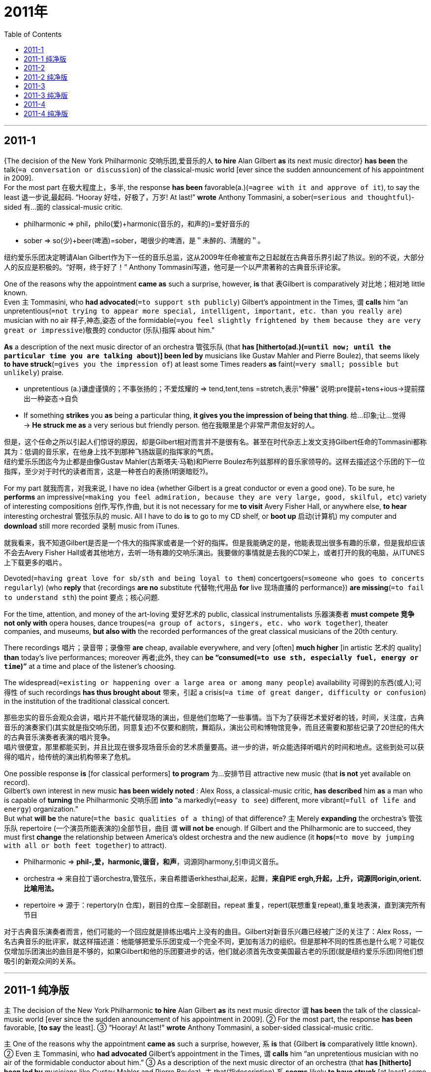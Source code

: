 
= 2011年
:toc:

---

== 2011-1

{The decision of the New York Philharmonic 交响乐团,爱音乐的人 *to hire* Alan Gilbert *as* its next music director} *has been* the talk(`=a conversation or discussion`) of the classical-music world [ever since the sudden announcement of his appointment in 2009].  +
For the most part 在极大程度上，多半, the response *has been* favorable(a.)(`=agree with it and approve of it`), to say the least 退一步说,最起码. “Hooray 好哇，好极了，万岁! At last!” *wrote* Anthony Tommasini, a sober(`=serious and thoughtful`)-sided 有…面的 classical-music critic.
====
- philharmonic => phil，philo(爱)+harmonic(音乐的，和声的)=爱好音乐的
- sober => so(少)+beer(啤酒)=sober，喝很少的啤酒，是＂未醉的、清醒的＂。 
====
纽约爱乐乐团决定聘请Alan Gilbert作为下一任的音乐总监，这从2009年任命被宣布之日起就在古典音乐界引起了热议。别的不说，大部分人的反应是积极的。“好啊，终于好了！” Anthony Tommasini写道，他可是一个以严肃著称的古典音乐评论家。

One of the reasons why the appointment *came as* such a surprise, however, *is* that 表Gilbert is comparatively 对比地；相对地 little known.  +
Even 主 Tommasini, who *had advocated*(`=to support sth publicly`) Gilbert’s appointment in the Times, 谓 *calls* him “an unpretentious(`=not trying to appear more special, intelligent, important, etc. than you really are`) musician with no air 样子,神态,姿态 of the formidable(`=you feel slightly frightened by them because they are very great or impressive`)敬畏的 conductor (乐队)指挥 about him.” 

*As* a description of the next music director of an orchestra 管弦乐队 (that *has [hitherto(ad.)(`=until now; until the particular time you are talking about`)] been led by* musicians like Gustav Mahler and Pierre Boulez), that seems likely *to have struck*(`=gives you the impression of`) at least some Times readers *as* faint(`=very small; possible but unlikely`) praise.
====
- unpretentious (a.)谦虚谨慎的；不事张扬的；不爱炫耀的 => tend,tent,tens =stretch,表示"伸展" 说明:pre提前+tens+ious→提前摆出一种姿态→自负
- If something *strikes* you *as* being a particular thing, *it gives you the impression of being that thing*. 给…印象;让…觉得 +
-> *He struck me as* a very serious but friendly person.  他在我眼里是个非常严肃但友好的人。
====

但是，这个任命之所以引起人们惊讶的原因，却是Gilbert相对而言并不是很有名。甚至在时代杂志上发文支持Gilbert任命的Tommasini都称其为：低调的音乐家，在他身上找不到那种飞扬跋扈的指挥家的气质。 +
纽约爱乐乐团迄今为止都是由像Gustav Mahler(古斯塔夫·马勒)和Pierre Boulez布列兹那样的音乐家领导的。这样去描述这个乐团的下一位指挥，至少对于时代的读者而言，这是一种苍白的表扬(明褒暗贬?)。 

For my part 就我而言，对我来说, I have no idea {whether Gilbert is a great conductor or even a good one}. To be sure, he *performs* an impressive(`=making you feel admiration, because they are very large, good, skilful, etc`) variety of interesting compositions 创作,写作,作曲, but it is not necessary for me *to visit* Avery Fisher Hall, or anywhere else, *to hear* interesting orchestral 管弦乐队的 music. All I have to do *is* to go to my CD shelf, or *boot up* 启动(计算机) my computer and *download* still more recorded 录制 music from iTunes.

就我看来，我不知道Gilbert是否是一个伟大的指挥家或者是一个好的指挥。但是我能确定的是，他能表现出很多有趣的乐章，但是我却应该不会去Avery Fisher Hall或者其他地方，去听一场有趣的交响乐演出。我要做的事情就是去我的CD架上，或者打开的我的电脑，从ITUNES上下载更多的唱片。 

Devoted(`=having great love for sb/sth and being loyal to them`) concertgoers(`=someone who goes to concerts regularly`) (who *reply* that {recordings *are no* substitute 代替物;代用品 *for* live 现场直播的 performance}) *are missing*(`=to fail to understand sth`) the point 要点；核心问题. 

For the time, attention, and money of the art-loving 爱好艺术的 public, classical instrumentalists 乐器演奏者 *must compete 竞争 not only with* opera houses, dance troupes(`=a group of actors, singers, etc. who work together`), theater companies, and museums, *but also with* the recorded performances of the great classical musicians of the 20th century.  

There recordings 唱片；录音带；录像带 *are* cheap, available everywhere, and very [often] *much higher* [in artistic 艺术的 quality] *than* today’s live performances; moreover 再者;此外, they can *be “consumed(`=to use sth, especially fuel, energy or time`)”* at a time and place of the listener’s choosing.  

The widespread(`=existing or happening over a large area or among many people`) availability 可得到的东西(或人);可得性 of such recordings *has thus brought about* 带来，引起 a crisis(`=a time of great danger, difficulty or confusion`) in the institution of the traditional classical concert.

那些忠实的音乐会观众会讲，唱片并不能代替现场的演出，但是他们忽略了一些事情。当下为了获得艺术爱好者的钱，时间，关注度，古典音乐的演奏家们(其实就是指交响乐团，同意复述)不仅要和剧院，舞蹈队，演出公司和博物馆竞争，而且还需要和那些记录了20世纪的伟大的古典音乐演奏者表演的唱片竞争。 +
唱片很便宜，那里都能买到，并且比现在很多现场音乐会的艺术质量要高。进一步的讲，听众能选择听唱片的时间和地点。这些到处可以获得的唱片，给传统的演出机构带来了危机。

One possible response *is* [for classical performers] *to program* 为…安排节目 attractive new music (that *is not* yet available on record).  +
Gilbert’s own interest in new music *has been widely noted* : Alex Ross, a classical-music critic, *has described* him *as* a man who is capable of *turning* the Philharmonic 交响乐团 *into* “a markedly(`=easy to see`) different, more vibrant(`=full of life and energy`) organization.”  +
But what *will be* the nature(`=the basic qualities of a thing`) of that difference? 主 Merely *expanding* the orchestra’s 管弦乐队 repertoire (一个演员所能表演的)全部节目，曲目 谓 *will not be* enough. If Gilbert and the Philharmonic are to succeed, they must first *change* the relationship between America’s oldest orchestra and the new audience (it *hops*(`=to move by jumping with all or both feet together`) to attract).
====
- Philharmonic => *phil-,爱，harmonic,谐音，和声*，词源同harmony,引申词义音乐。
- orchestra => 来自拉丁语orchestra,管弦乐，来自希腊语erkhesthai,起来，起舞，*来自PIE ergh,升起，上升，词源同origin,orient.比喻用法。*
- repertoire => 源于：repertory(n 仓库)，剧目的仓库－全部剧目。repeat 重复，repert(联想重复repeat),重复地表演，直到演完所有节目
====
对于古典音乐演奏者而言，他们可能的一个回应就是排练出唱片上没有的曲目。Gilbert对新音乐兴趣已经被广泛的关注了：Alex Ross，一名古典音乐的批评家，就这样描述道：他能够把爱乐乐团变成一个完全不同，更加有活力的组织。但是那种不同的性质也是什么呢？可能仅仅增加乐团演出的曲目是不够的，如果Gilbert和他的乐团要进步的话，他们就必须首先改变美国最古老的乐团(就是纽约爱乐乐团)同他们想吸引的新观众间的关系。

---

== 2011-1 纯净版

`主` The decision of the New York Philharmonic *to hire* Alan Gilbert *as* its next music director `谓` *has been* the talk of the classical-music world [ever since the sudden announcement of his appointment in 2009]. ② For the most part, the response *has been* favorable, [*to say* the least]. ③ “Hooray! At last!” *wrote* Anthony Tommasini, a sober-sided classical-music critic.

`主` One of the reasons why the appointment *came as* such a surprise, however, `系` *is* that {Gilbert *is* comparatively little known}. ② Even `主` Tommasini, who *had advocated* Gilbert’s appointment in the Times, `谓` *calls* him “an unpretentious musician with no air of the formidable conductor about him.” ③ As a description of the next music director of an orchestra (that *has [hitherto] been led by* musicians like Gustav Mahler and Pierre Boulez), `主` that(指description) `系` *seems* likely *to have struck* [at least] some Times readers *as* faint praise.

For my part, I *have* no idea {*whether* Gilbert is a great conductor *or* even a good one}. ② To be sure, he *performs* an impressive variety of interesting compositions, but it *is not* necessary for me *to visit* Avery Fisher Hall, or anywhere else, *to hear* interesting orchestral music. ③ All I have to do *is* to go to my CD shelf, or *boot up* my computer /and *download* still more recorded music from iTunes.

`主` Devoted concertgoers (who *reply* that {recordings *are* no substitute for live performance}) `谓` *are missing* the point. ② [For the time, attention, and money of the art-loving public], classical `主` instrumentalists `谓` *must compete not only with* opera houses, dance troupes, theater companies, and museums, *but also with* the recorded performances of the great classical musicians of the 20th century. ③ There recordings *are* cheap, available everywhere, and *very [often] much* higher in artistic quality *than* today’s live performances; moreover, they *can be “consumed”* at a time and place of the listener’s choosing. ④ The widespread availability of such recordings *has thus brought about* a crisis in the institution of the traditional classical concert.

One possible response *is* [for classical performers] *to program* attractive new music (that is not yet available on record). ② Gilbert’s own interest (in new music) *has been widely noted*: Alex Ross, a classical-music critic, *has described* him *as* a man (who *is* capable of *turning* the Philharmonic *into* “a markedly different, more vibrant organization).” ③ But what *will be* the nature of that difference? `主` *Merely expanding* the orchestra’s repertoire `谓` *will not be* enough. ④ If Gilbert and the Philharmonic *are* to succeed, they *must first change* the relationship (between America’s oldest orchestra and the new audience (it *hops* to attract)).

---

== 2011-2

When Liam McGee *departed*(`=to leave your job`) as president of Bank of America in August, his explanation *was* surprisingly straight up 直率地；真实地. Rather than *cloaking*(`=to cover or hide sth`) his exit [in the usual vague(`=not having or giving enough information or details about sth`) excuses 借口，理由], he *came right out* 直接，坦率地 and *said* {he *was leaving* “*to pursue* my goal of running a company.”} *Broadcasting*(`=to tell a lot of people about sth`) {his ambition *was* “very much my decision,”} McGee says.  

当八月份，Liam McGee以总裁的身份从美国银行离职的时候，他的解释出人意料的直白。他没有忸怩的用平常的模糊的理由来遮掩他的离开，他很坦诚的讲他离开就是为了去追求他经营一家公司的目标。McGee说宣扬自己的目标就是自己的决定。 

Within two weeks, he *was talking* for the first time *with* the board 董事会 of Hartford Financial Services Group, which *named*(`=to choose sb for a job or position`) him CEO and chairman on September 29.

两周后，他第一次和Hartford Financial Services Group的董事会第一次会谈，这家公司在9月29日提名他为董事会主席和CEO。

McGee *says* ｛主 leaving [without a position lined up 排队, 使排成一行] 谓 *gave* him time *to reflect on*(`=to think carefully and deeply about sth`) what kind of company he wanted to run｝. It also *sent* a clear message *to* the outside world about his aspirations(`=a strong desire to have or do sth`).  
====
- *aspiration* : [ Cusually pl.U ] *~ (for sth) /~ (to do sth)* : a strong desire to have or do sth 渴望；抱负；志向 +
=> spir=breathe,表示"呼吸"。 +
-> I didn't realize *you had political aspirations*. 我没有意识到你有政治上的抱负。
====

他说, 在离开的时候并没有找好后面的职位(下家)，使他有时间去反思他到底想去经营一家什么样的公司。这同时也就他的激情和决心，给了外界一个清晰的信号。

And McGee isn’t alone. [In recent weeks] the No.2 executives (at Avon and American Express) *quit*(`=to leave your job, school, etc`) with the explanation that {they *were looking for* a CEO post(`=a job, especially an important one in a large organization`)}. 

As boards 董事会 *scrutinize*(`=to look at or examine sb/sth carefully`) succession(`=a number of`) plans *in response to* shareholder pressure, 主 executives (who don’t *get* the nod 点头;点头赞同) 谓 also *may wish* to move on(`=finish or stop one activity and start doing something different`).  +
主 A turbulent(`=one in which there is a lot of change, confusion, and disorder`) business environment 谓 also *has* 使处于(某状态)；使作出(某种反应) senior(`=high in rank or status`) managers 宾补 cautious(a.)(`=being careful about`) of {*letting* vague(`=not having or giving enough information or details about sth`) pronouncements *cloud*(`=to fill with clouds`) their reputations}. 
====
- have :*to cause sb/sth to be in a particular state; to make sb react in a particular way* 使处于(某状态)；使作出(某种反应) +
-> I want to *have everything ready [in good time]*. 我要求一切都得准时备妥。 +
-> He *had his audience listening attentively*. 他抓住了听众的注意力。
====


这样做的并不只是McGee一个人。最近几周，Avon and American Express的一些高级经理离职，并解释说想需找一个ceo的职位。 +
当董事会迫于股东的压力对一系列的计划进行审查的时候，那些计划被否定掉的经理们也会想离开。激烈的商业环境同样使得高级经理很小心，模糊的表态可能会破坏他们的声誉。

As the first signs of recovery *begin to take hold*(`=to begin to have complete control over sb/sth; to become very strong`), deputy 副职;副手;副主管 chiefs *may be* more willing *to make the jump* without a net.  +
In the third quarter, CEO turnover(`=the rate at which employees leave a company and are replaced by other people`) *was down* 23% from a year ago [原因状as nervous boards *stuck with*(`=to stay close to sb so that they can help you`) the leaders (they had)], according to Liberum Research.  +
As the economy *picks up* (跌倒或被击倒后)使(自己)慢慢站起(或爬起), opportunities *will abound*(`=to exist in great numbers or quantities`) for aspiring(`=wanting to be successful in life`) leaders.
====
- *take (a) hold* : to begin to have complete control over sb/sth; to become very strong 开始完全控制；变得十分强大 +
-> Panic *took hold of him* and he couldn't move. 他突然惊慌得动弹不得。
- aspire => 前缀a-同ad-. 词根spir, 呼吸, 见inspire, 吸入，启迪。
====


当经济复苏的标志开始确定的时候，二把手们可能更愿意在没有网(新的工作)情况下换工作。第三季度，根据Liberum的调查，CEO的更迭和一年前相比减少了23%，这是由于紧张的董事会紧盯着他们的ceo们。随着经济的复苏和好转，对有理想的头儿们，机会是很多的。

The decision (*to quit* a senior position *to look for* a better one) *is* unconventional(`=not the usual way of doing it`). For years多年来 executives and headhunters 猎头 *have adhered(`=to follow a particular set of beliefs or a fixed way of doing sth`) to* the rule that the most attractive CEO candidates *are* the ones who *must be poached* (侵入他人地界)偷猎，偷捕;挖人.  +
Says Korn/Ferry senior partner Dennis Carey:”I *can’t think of* a single search (I’ve done) where a board *has not instructed*(`=to formally tell sb to do sth`) me *to look at* sitting (总统或议员)现任的，在任期内的 CEOs first.”

离开高管的职位去寻找一个更好的职位，并不是传统的做法。多年以来，经理们和猎头们都认同这样一个原则：最有吸引力的CEO的竞争是那些需要去挖来的人。Korn Ferry， senior partner Dennis Carey说道：我所做的每一次的招聘中，董事会都要求我从那些在任的CEO中寻找人选。

Those (who *jumped* without a job) *haven’t always landed in* top positions quickly. Ellen Marram *quit as* chief of Tropicana [a decade age], *saying* she wanted to be a CEO. It was a year before she *became* head of a tiny Internet-based 基于互联网的 commodities exchange 商品交易所.   +
Robert Willumstad *left* Citigroup in 2005 with ambitions to be a CEO. He finally *took that post* at a major financial institution three years later.
====
- exchange : ( often *Exchange* ) [ C ] ( in compounds 构成复合词 ) a building where business people met [in the past] to buy and sell a particular type of goods 交易所
====
那些没有找到工作就离开的人，并不是很快就能找到顶级的职位。10年前，Tropicana被PepsiCo (PEP)收购了，她以经理的身份离职了，她说他想当ceo。但是花了一年的时间她才成为一家小型互联网交换公司的头。2005年Robert Willumstad带着想成为CEO的梦想离开了Citigroup。可是三年后他才成为了一家主要的金融机构的CEO。

Many recruiters 招聘人员，征兵人员 *say* the old disgrace *is fading*(`=to disappear gradually`) for top performers. The financial crisis *has made* it more acceptable *to be* between jobs 待业中;失业 or *to leave* a bad one.  +
“The traditional rule *was* it’s safer *to stay* where you are, but that’s *been fundamentally(`=completely`) inverted*(`=to change the normal position of sth, especially by turning it upside down`),” says one headhunter. “The people (who’*ve been hurt* the worst) *are* those who’*ve stayed* too long.”

很多招聘的人都说对于高管而言，过去认为的丢脸的感觉(没有工作)已经慢慢消失了。金融危机已经使得跳槽，离开一个不好的工作变得更加可以接受了。一个猎头就说到： “传统的规则是，待在你原来的地方会更加安全，但是现在已经彻底改变了。那些受伤最厉害的，就是那里在一个地方待太久的人。” 

---

== 2011-2 纯净版

When Liam McGee *departed as* president of Bank of America in August, his explanation *was* surprisingly straight up. ② Rather than *cloaking* his exit [in the usual vague excuses], he *came right out* and *said* {he *was leaving* “*to pursue* my goal of running a company.”} ③ *Broadcasting* {his ambition was “very much my decision,”} McGee says. ④ Within two weeks, he *was talking* [for the first time] *with* the board of Hartford Financial Services Group, which *named* him CEO and chairman on September 29.

McGee *says* {`主` *leaving* without a position (lined up) `谓` *gave* him time *to reflect on* what kind of company he wanted to run}. ② It also *sent* a clear message *to* the outside world *about* his aspirations. ③ And McGee isn’t alone. [In recent weeks] `主` the No.2 executives at Avon and American Express `谓` *quit* with the explanation that they *were looking for* a CEO post. ④ As boards *scrutinize* succession plans *in response to* shareholder pressure, `主` executives who *don’t get the nod* `谓` also *may wish to move on*. ⑤ `主` A turbulent business environment `谓` also *has* senior managers 宾补 *cautious of* {*letting* vague pronouncements *cloud* their reputations}.

As the first signs of recovery *begin to take hold*, `主` deputy chiefs *may be* more willing *to make the jump* without a net. ② In the third quarter, CEO turnover *was down* 23% from a year ago [as nervous boards *stuck with* the leaders (they had)], according to Liberum Research. ③ As the economy *picks up*, opportunities *will abound for* aspiring leaders.

`主` The decision (*to quit* a senior position *to look for* a better one) `系` *is* unconventional. ② [For years] executives and headhunters *have adhered to* the rule (that the most *attractive* CEO candidates *are* the ones who *must be poached*). ③ Says Korn/Ferry senior partner Dennis Carey:”I *can’t think of* a single search (I’ve done) where a board *has not instructed* me *to look at* sitting CEOs [first].”

Those (who *jumped* without a job) *haven’t always landed in* top positions quickly. ② Ellen Marram *quit as* chief of Tropicana a decade age, *saying* she wanted to be a CEO. ③ It *was* a year [before she *became* head of a tiny Internet-based commodities exchange]. ④ Robert Willumstad *left* Citigroup in 2005 with ambitions to be a CEO. He finally *took* that post *at* a major financial institution three years later.

Many recruiters *say* {the old disgrace *is fading* for top performers}. ② The financial crisis *has made* it more acceptable {*to be* between jobs /or *to leave* a bad one}. ③ “The traditional rule *was* 表 it’s safer *to stay* where you are, but that’*s been fundamentally inverted*,” says one headhunter. “The people (who’*ve been hurt* the worst) *are* those who’ve stayed too long.”

---

== 2011-3

The rough(`=not exact; not including all details`) guide to marketing success *used to be* that {you got what you paid for}. No longer. While traditional “paid” media ——such as television commercials(`=an advertisement that is broadcast on television or radio`) and print advertisements —— still *play a major role*, companies today *can exploit*(`=to use sth well in order to gain`) many alternative forms of media.  

过去，市场营销的成功诀窍简而言之就是一分钱一分货。然而时过境迁。虽然传统的“付费”(paid)媒介，比如电视和广播广告、平面广告和路边广告牌等，仍然扮演着重要角色，但企业如今还可以利用许多其他形式的媒介。

Consumers (*passionate*(`=having or showing strong feelings of enthusiasm for sth`) about a product) *may create* “owned” media by *sending* e-mail alerts about products /and *sales to* customers (*registered with* its Web site).  +
主 The way (consumers now *approach*(`=to come near to sb/sth in distance or time` the process of making purchase decisions) 谓 *means* that {marketing’s impact *stems from* a broad(`=wide`) range of factors [*beyond* conventional paid media]}.


比如，痴迷于某种产品的消费者，可能会乐意将之推荐给朋友，从而为企业创造因产品的优良品质带来的“无偿”(earned)媒介。企业还可以利用“自有”(owned)媒介，通过邮件向其网站的注册用户发送产品和销售提示。 +
目前，消费者做出购买决定的方式, 意味着市场营销的影响力来源于一些广泛的因素，这些因素已经超出了传统的付费媒体.

Paid and owned media *are controlled by* marketers 商人 (*promoting* 促销；推广 their own products). For earned media , such marketers *act as* the initiator(`=the person who starts sth`) for users’ responses. But in some cases, one marketer’s owned media become another marketer’s paid media —— for instance, when an e-commerce 商业;贸易 retailer 零售商;零售店 *sells* ad space [on its Web site]. We *define* such sold media *as* owned media whose traffic(`=the movement of people or goods from one place to another`)信息流量 *is* so strong that other organizations *place* their content or e-commerce engines within that environment.  
====
- *Owned media* is when you leverage(`=to use borrowed money in order to buy it or pay for it`)举债经营 a channel (you create and control).  This could be your company blog, YouTube channel, your website, or even your Facebook page.  Even though you don’t strictly 严格地；完全地；确实地 “own’ your YouTube channel or your Facebook page, you do control them and don’t have to pay for basic usage.

- *Earned media* is when customers, the press and the public share your content, speak about谈及 your brand 商标,牌子 via word of mouth, and otherwise discuss your brand.  In other words, the mentions are “earned,” meaning they are voluntarily 志愿地 given by others.

- *Paid media* is when you pay to leverage a third-party channel, such as sponsorships 资助(金);赞助(金);资金支持 and advertising on third-party sites.

====

营销人员通过付费和自有媒介推销其产品，而在“无偿”媒介方面，营销人员就像是触发用户响应的初始催化剂。在某些情况下，某营销者的自有媒介，会成为另一个营销者的付费媒介。比如，当某电子商务零售商出售其网站的广告空间时，我们就将这种“售出”媒介定义为拥有巨大流量、以致其他机构纷纷前来投放内容或电子商务引擎的自有媒介。

This trend , which we believe *is* still in its infancy(`=the time when a child is a baby or very young`), effectively 其实;实际上 *began with* retailers 零售商;零售店 and travel providers *such as* airlines and hotels and *will [no doubt] go further*. 

Johnson & Johnson, for example, *has created* BabyCenter, a stand-alone(`=able to be operated on its own without being connected to a larger system`) media property(`=a possession or possessions`) that *promotes*(`=to help sell a product, service`) complementary 互补的 and even competitive products. 

[Besides *generating*(`=to produce or create sth`) income], the presence 出席；参加 of other marketers ① *makes* the site *seem* objective 客观的; 不带偏见的, ② *gives* companies opportunities *to learn* valuable information about the appeal(`=a quality that makes sb/sth attractive or interesting`) of other companies’ marketing 市场营销;营销, ③ and may help *expand* user traffic *for* all companies (concerned).

我们认为，这种趋势已蓬勃发端于零售商和航空、酒店等旅游供应商，虽然还处于初始阶段，但无疑可以走得更远。比如，强生公司创建了著名网站BabyCenter，借以推广互补性乃至竞争性产品，而其他营销者的出现不仅带来了收入，还令该网站看起来公正客观，并且使企业有机会从其他公司的营销活动中获得可贵的信息，最后还有助于扩大所有相关企业的用户流量。 +
(展示其他营销者的产品信息, 除了可以带来收入，也能使该网站看起来公正客观，并使企业有机会得到宝贵信息，了解其他公司市场营销方式的吸引力，还有可能增加所有相关企业的用户流量。)

The same dramatic(`=sudden, very great and often surprising`) technological changes (that *have provided* marketers *with* more and more diverse(a.)(`=very different from each other and of various kinds`) communications choices) *have also increased* the risk that passionate consumers *will voice*(`=to tell people your feelings or opinions about sth`) their opinions [in quicker, more visible, and much more damaging ways]. 

Such hijacked media *are* the opposite 对立面 of earned media: an asset 资产；财产 or campaign  *becomes* hostage 人质 to consumers, other stakeholders, or activists 积极分子；活跃分子 (who *make* negative(`=unpleasant, depressing, or harmful`) allegations(`=a public statement that is made without giving proof, accusing sb of doing sth that is wrong or illegal`) about a brand or product).  

剧烈的技术变革, 使营销人员获得了数量更多、种类更广的沟通选择，但同时也带来了更高的风险，因为激动的消费者能够以更迅速、更明显、更有害的方式来表达他们的意见。这就是与“无偿”媒介相对的“劫持”媒介：某项资产或活动, 变成了对某个品牌或产品不满的消费者、其他股东或积极分子的劫持物。

Members of social networks, for instance, *are learning* that {they *can hijack* media *to apply* pressure *on* the businesses (that originally created them)}.

If that *happens*, passionate consumers *would try to persuade* others *to boycott*(`=to refuse to buy, use or take part in sth as a way of protesting`) products, *putting* the reputation of the target company *at risk*. In such a case, the company’s response *may not be* sufficiently quick or thoughtful(`=showing signs of careful thought`), and the learning curve 学习曲线 *has been* steep(`=rising or falling quickly, not gradually`). 

Toyota Motor, for example, *alleviated*(`=make it less intense or severe`) some of the damage *from* its recall crisis [earlier this year] *with* a relatively quick and well-orchestrated(`=to organize a complicated plan or event very carefully or secretly`) social-media response campaign, which *included* efforts *to engage with*(`=to become involved with and try to understand sth/sb`) consumers [directly] *on* sites such as Twitter and the social-news site Digg.

比如，社交网络用户正领悟到，他们可以通过“劫持”媒介,来对最初创建该媒介的企业施加压力。 +
如果那种事情发生，激动的消费者试图劝服其他人,共同抵制两家公司的产品，从而危及企业声誉。当这种事情发生的时候，如果企业的回应不够快或不够好，那么就可能酿成悲剧。 +
比如，在今年较早前发生的召回危机中，丰田汽车公司采取了较快且较有序的社交媒体回应行动，包括在Twitter和社会新闻网站Digg等网站上与客户进行直接交流，从而挽回了部分损失。

---

== 2011-3 纯净版

The rough guide (to marketing success) *used to be* that you got what you paid for. ② No longer. [While `主` traditional “paid” media – such as television commercials and print advertisements – `谓` still *play a major role*], `主` companies today `谓` *can exploit* many alternative forms of media. ③ Consumers (*passionate about* a product) `谓` *may create* “owned” media [by *sending* e-mail alerts (about products) /and *sales to* customers (registered with its Web site)]. ④ `主` The way (consumers now *approach* the process of making purchase decisions) `谓` *means* that {marketing’s impact *stems from* a broad range of factors [beyond conventional paid media]}.

Paid and owned media *are controlled by* marketers *promoting* their own products. ② For earned media , such marketers *act as* the initiator for users’ responses. ③ But in some cases, `主` one marketer’s owned media `谓` *become* another marketer’s paid media – for instance, when an e-commerce retailer *sells* ad space on its Web site. ④ We *define* such sold media *as* owned media (whose traffic is *so* strong *that* other organizations *place* their content or e-commerce engines within that environment). ⑤ This trend , which we believe *is* still in its infancy (正常语序是 we believe 宾从 which is still in its infancy), *effectively began with* retailers and travel providers (*such as* airlines and hotels) /and *will no doubt go further*. ⑥ Johnson & Johnson, for example, *has created* BabyCenter, a stand-alone media property (that *promotes* complementary and even competitive products). ⑦ Besides *generating* income, `主` the presence of other marketers `谓` *makes* the site *seem* objective, *gives* companies opportunities *to learn* valuable information *about* the appeal of other companies’ marketing, and *may help expand* user traffic *for* all companies concerned.

`主` The same dramatic technological changes (that *have provided* marketers *with* more (and more diverse) communications choices) *have also increased* the risk (that passionate consumers `谓` *will voice* their opinions [*in* quicker, more visible, and much more damaging *ways*]). ② Such hijacked media *are* the opposite of earned media: an asset or campaign *becomes* hostage *to* consumers, other stakeholders, or activists (who *make* negative allegations *about* a brand or product). ③ Members of social networks, for instance, *are learning* that {they *can hijack* media *to apply* pressure *on* the businesses that originally created them}.

If that *happens*, `主` passionate consumers `谓` *would try to persuade* others *to boycott* products, *putting* the reputation of the target company [*at risk*]. ② In such a case, the company’s response *may not be* sufficiently quick or thoughtful, and the learning curve *has been* steep. ③ `主` Toyota Motor, for example, `谓` *alleviated* some of the damage *from* its recall crisis earlier this year *with* a relatively quick and well-orchestrated social-media response campaign, which *included* efforts *to engage with* consumers [directly] *on* sites such as Twitter and the social-news site Digg.

---

== 2011-4

It’s no surprise that 主 Jennifer Senior’s insightful(`=showing a clear understanding of a person or situation`), provocative(`=intended to make people angry or upset; intended to make people argue about sth`) magazine cover story, “I love My Children, I Hate My Life,” 谓 *is arousing* much chatter(`=to talk quickly and continuously, especially about things that are not important`) —— nothing *gets* people 宾补 talking [like the suggestion(`=you put forward an idea or plan for someone to think about`)] that child rearing 饲养；养育；抚养 *is* anything less than 绝非，绝不是 a completely fulfilling(`=causing sb to feel satisfied and useful`), life-enriching 丰富生活 experience.  
====
- anything less than 绝非，绝不是
====

毫无疑问，Jennifer Senior撰写的《我爱我的孩子，但我讨厌我的生活》是一篇见解独到又极富挑衅性的杂志封面文章，这样一篇引起人们的广泛讨论不足为奇——没有什么观点能让人们如此有兴趣地去讨论、这种观点 --话题是：养育孩子绝非是一种十分满足的、让生活充实的经历。

Rather than *concluding* that {children *make* parents either happy or miserable(`=very unhappy or uncomfortable`)}, Senior *suggests* {we *need to redefine* happiness: instead of *thinking of* it *as* something (that *can be measured by* moment-to-moment 即时反馈 joy), we *should consider* being happy *as* a past-tense condition 状况;状态}. 

Even though the day-to-day experience of raising kids *can be* soul-crushingly(`=to emphasize the degree of a negative quality`) 让人受不了地;过分地 hard, Senior *writes* that {“主 the very things that [in the moment] *dampen*(`=to make sth such as a feeling or a reaction less strong`) our moods 谓 *can [later] be* sources of intense(`=very great; very strong`) gratification(`=the state of feeling pleasure`) and delight.”}

Jennifer Senior没有指出养孩子到底是使得父母快乐呢，还是痛苦呢，她倒是认为，我们需要重新定义幸福：幸福不应该是一个个瞬间的快乐组合的，可以被衡量的东西；我们应该把幸福视为一种过去式的状态。尽管抚养孩子的日子漫长难熬，令人筋疲力尽，但是Jennifer Senior认为，正是那些心绪沉重的时刻，日后却成为我们欢乐的源泉。

The magazine cover (*showing* an attractive mother *holding* a cute baby) *is hardly* the only Madonna 圣母马利亚-and-child image on newsstands 报摊;售报亭 this week.  +
There *are* also stories about newly adoptive(a.)(`=one that has legally adopted a child`) —— and newly single —— mom Sandra Bullock, as well as the usual “Jennifer Aniston is pregnant(a.)” news.  +
Practically(`=almost; very nearly`) every week *features*(`=to include a particular person or thing as a special feature`) at least one celebrity (尤指娱乐界的)名人，明星 mom, or mom-to-be, *smiling* on the newsstands.
====
- is hardly the only ：绝对不是...唯一的、几乎不是...唯一的、不只会是...唯一的。这绝非是本周报摊上唯一的圣母婴图像.
====
杂志封面上，一位给力的母亲抱着一个可爱的婴儿，这种圣母与圣子(麦当娜和孩子)的图画，这周在杂志上多次出现。 +
(展现“魅力妈妈怀抱可爱宝宝”的杂志封面并非本周报摊上唯一对“圣母与圣子”形象的描述。) +
例如杂志上讲到，最近刚收养孩子的母亲——有时是刚变成单身母亲——桑德拉布鲁克，以及那种很常见的“詹尼弗阿尼斯顿怀孕了”的新闻。实际上，每周都有至少一位名人母亲、或者准母亲，在杂志上笑迎读者。

[In a society (that so persistently(`=happens again and again or for a long time`) *celebrates*(`=to praise sb/sth`) procreation 生殖；生产)], *is it any wonder(`=to be very surprised by sth`) that* {{*admitting*(`=to agree, often unwillingly, that sth is true`) you *regret*(v.)悔恨;失望 having children} *is equivalent 相等的,相当的 to* {*admitting* you *support*(v.) kitten小猫-killing}} ? 
====
- 本句的骨架是 : is it any wonder that {admitting... is equivalent to admitting...} +
- In a society (that so persistently celebrates procreation), is it any wonder that {admitting you regret having children *is equivalent to* admitting you support kitten-killing} ?
====
在一个不断庆祝生育的社会里，承认你后悔生孩子就等于承认你支持杀小猫，这有什么奇怪的吗?

It *doesn’t seem* quite fair, then, *to compare* the regrets of parents *to* the regrets of the children.  +
Unhappy parents [rarely] *are provoked*(`=to cause a particular reaction or have a particular effect`) *to wonder* {if they *shouldn’t have had* kids}, but unhappy childless folks *are bothered*(`=to annoy, worry or upset sb`) with the message (that children *are* the single most important thing in the world): obviously their misery(n.)(`=great suffering of the mind or body`) *must be* a direct result of the gaping (洞、伤口等)张开，裂开 baby-size holes in their lives.

在一个不断地庆祝生育的社会中，承认自己后悔生育孩子，就相当于承认自己支持杀小猫，这难道不值得反思吗？ +
把父母的后悔与孩子的后悔相比较，这显然并不合理。没有人会去让不情愿养孩子的父母去反思自己是否不该养孩子，但是那不幸福的没有孩子的人，却为类似这样的信息所困扰：“孩子是世上唯一最可珍惜的东西”，显然，你们的不幸，必须通过生儿育女才能得以消除。 +
(不快乐的父母很少被刺激去思考：他们是否不该有孩子;但不开心的没有孩子的夫妻却常被下面的信息骚扰：孩子才是世界上最重要的事情：很明显，他们的痛苦就是他们生活中一个张开的婴儿大小的洞造成的直接后果。)

Of course, the image of parenthood(`=the state of being a parent`) (that celebrity(`=a famous person`) magazines like Us Weekly and People *present*(v.)) *is* hugely 不切实际的;不实事求是的, especially when the parents *are* single mothers like Bullock. 

According to several studies (*concluding* that parents *are* less happy than childless couples), single parents *are* the least happy of all.  

No shock(`=a strong feeling of surprise`) there, *considering* how much work it is *to raise* 抚养;饲养 a kid without a partner *to lean on*(`=to depend on sb/sth for help and support`); yet 但是；然而 *to hear* Sandra and Britney *tell* it, raising a kid [on their “own”] (read: with round-the-clock(`=lasting or happening all day and night`) help) *is* a piece of cake 一块蛋糕; 小菜一碟; 轻松的事; 易如反掌的事.

当然，像美国周刊与人物这样的杂志提供的名人父母的形象，是非常不切实际的。特别是像Bullock这样的单身母亲时，更是如此。多项研究表明，有孩子的父母很少比没有孩子的夫妇更快乐，而单亲家庭是最不快乐的。这并不奇怪，因为一个人养一个孩子实在太麻烦了，没有人可以依靠。然而，你听听Sandra和Britney说的话：自己“一个人”养孩子，其实非常简单。(她们当然觉得简单了，因为她们是在周围有一帮人全天侯的侯着啊。) +
(这不足为奇，想想看，没有配有帮忙，独自抚养孩子是一项多么艰巨的任务；然而，听听布洛克和小甜甜布兰妮的说法：“单独”抚养孩子不过是小事一桩（其实，有全职保姆帮忙）。)

It’s hard *to imagine* that {many people *are* dumb(`=stupid`) enough *to want* children just because Reese and Angelina *make* it *look* so glamorous(`=especially attractive and exciting, and different from ordinary things or people`)}: most adults *understand* that {a baby *is not* a haircut}. 

But it’s interesting *to wonder* {if 主 the images (we see every week) of stress-free 无压力的；无应力, happiness-enhancing 提升幸福感 parenthood 谓 *aren’t* [in some small, subconscious 下意识的;潜意识的 way] *contributing to* our own dissatisfactions 不满;不悦 with the actual experience}, in the same way that a small part of us *hoped* {主 getting “ the Rachel” 谓 might *make* 宾 us 宾补look just a little bit like Jennifer Aniston}.
====
- 句子的骨架是: if the images aren’t contributing to ... [in the same way that...]
- 介词短语 in some small, subconscious way 插入在谓语 aren't...contributing to 中间，充当方式状语。
- in the same way that a small ...like Jennifer Aniston 是一个方式状语从句，修饰谓语contributing。在这个方式状语从句中， a small part of us 是主语， hoped 是谓语动词，其后带有一个宾语从句（that）getting "the Rachel" might make us...like Jennifer Aniston，这里 that 被省去了。在这个宾语从句中，主语是getting "the Rachel"这个动名词短语，谓语是might make，后边 us look just a little bit like Jennifer Aniston 是一个复合宾语（即宾语us+不定式短语 look just...宾语补足语）。

- if 主 the images (we see every week of stress-free,happiness-enhancing parenthood) 谓 aren't [in some small, subconscious way] contributing to 宾 our own dissatisfactions with the actual experience, [方式状 in the same way that a small part of us hoped {主 getting "the Rachel" 谓 might make 宾 us 宾补 look just a little bit like Jennifer Aniston}].
====

很难想象有的人生孩子，就只是很傻很天真，因为Reese和Angelina这种名流使这种行为变的很光鲜，——多数成年人其实理解：养孩子可不是剪头发那样简单。 +
但这确实有趣：反思一下我们每周看到的无忧无虑，幸福诱人的为人父母的生活，会不会从一种微小的，无意识的方面，加剧我们对于现实生活的不满。

这种方式就好像：我们有那种想成为“ the Rachel”(老友记中的单身妈妈)的心理，这种心理，使得我们看上去有点像詹尼弗安尼斯顿(Rachel 的扮演者)。(这种方式就好像：我们中有一小部分人会觉得，要是成为瑞秋(单身妈妈)就有可能使我们看上去有点像詹尼弗安尼斯顿了。) +
句意是说，思考下这个问题其实很有意思：我们每周（在电视上）都看到的那些美好的亲情画面究竟会不会在潜意识里让我们对现实的落差感到失望呢？就像我们隐约会希望，假使我也去做了Rachel的发型，也许我就能多少有点像Jennifer Aniston了吧。

---

== 2011-4 纯净版

It’s no surprise {that `主` Jennifer Senior’s insightful, provocative magazine cover story, “I love My Children, I Hate My Life,” `谓` *is arousing* much chatter -- nothing *gets* people *talking* [like the suggestion] {that child rearing *is* anything less than a completely fulfilling, life-enriching experience}. ② Rather than *concluding* that {children *make* parents *either* happy *or* miserable}, Senior *suggests* {we *need to redefine* happiness: instead of *thinking of* it *as* something (that *can be measured by* moment-to-moment joy), we *should consider* being happy *as* a past-tense condition}. ③ Even though `主` the day-to-day experience of raising kids `谓` *can be* soul-crushingly hard, Senior *writes* that {`主` “the very things (that in the moment *dampen* our moods) `谓` *can later be* sources of intense gratification and delight.”}

`主` The magazine cover (*showing* an attractive mother *holding* a cute baby) `系` *is* hardly the only Madonna-and-child image *on* newsstands this week. ② There *are* also `表` stories *about* newly adoptive -- and newly single -- mom Sandra Bullock, *as well as* the usual “Jennifer Aniston *is* pregnant” news. ③ [Practically] every week *features* at least one celebrity mom, or mom-to-be, *smiling* on the newsstands.

In a society (that so *persistently celebrates* procreation), *is* it any wonder that {`主` *admitting* you {*regret* having children} `系` *is equivalent to* `表` admitting {you *support* kitten-killing}} ? ② It *doesn’t seem* quite fair, then, *to compare* the regrets of parents *to* the regrets of the children. ③ `主` Unhappy parents `谓` rarely *are provoked to wonder* {if they *shouldn’t have had* kids}, but `主` unhappy childless folks `谓` *are bothered with* the message (that children *are* the single most important thing in the world): obviously their misery *must be* a direct result of the gaping baby-size holes in their lives.

Of course, `主` the image of parenthood (that celebrity magazines (like Us Weekly and People) *present*) `系` *is* hugely unrealistic, especially [when the parents *are* single mothers like Bullock]. ② According to several studies *concluding* that {parents *are* less happy *than* childless couples, single parents *are* the least happy of all}. ③ No shock there, *considering* {how much work it is *to raise* a kid *without* a partner to lean on}; yet *to hear* Sandra and Britney *tell* it, `主` *raising* a kid [on their “own”] (read: *with* round-the-clock help) `系` *is* a piece of cake.

It’s hard *to imagine* that {many people *are* dumb enough *to want* children *just because* Reese and Angelina *make* it *look* so glamorous}: most adults *understand* that {a baby *is not* a haircut}. ② But it’s interesting *to wonder* {if `主` the images (we *see* every week of stress-free, happiness-enhancing parenthood) `谓` *aren’t* [in some small, subconscious way] *contributing to* our own dissatisfactions with the actual experience, *in the same way that* a small part of us *hoped* {`主` *getting* “ the Rachel” `谓` *might make* us *look [just a little bit] like* Jennifer Aniston}}.




